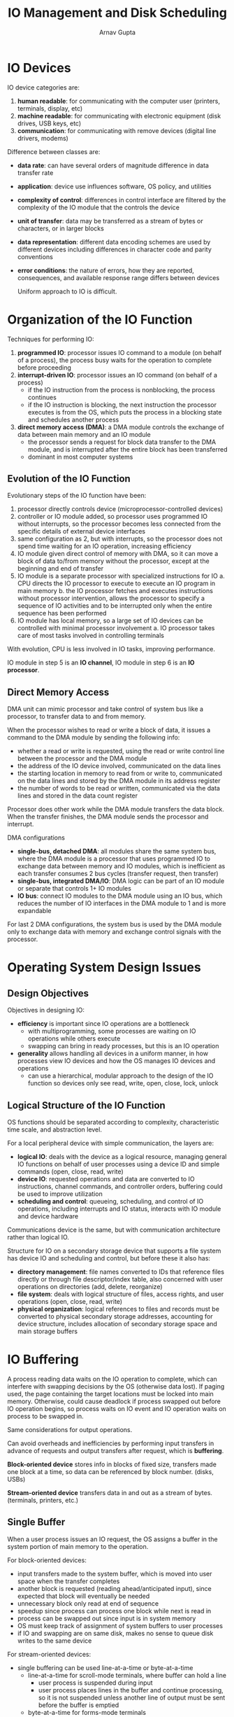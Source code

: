 #+title: IO Management and Disk Scheduling
#+author: Arnav Gupta
#+LATEX_HEADER: \usepackage{parskip,darkmode}
#+LATEX_HEADER: \enabledarkmode

* IO Devices
IO device categories are:
1. *human readable*: for communicating with the computer user (printers, terminals, display, etc)
2. *machine readable*: for communicating with electronic equipment (disk drives, USB keys, etc)
3. *communication*: for communicating with remove devices (digital line drivers, modems)

Difference between classes are:
- *data rate*: can have several orders of magnitude difference in data transfer rate
- *application*: device use influences software, OS policy, and utilities
- *complexity of control*: differences in control interface are filtered by the complexity
  of the IO module that the controls the device
- *unit of transfer*: data may be transferred as a stream of bytes or characters, or in
  larger blocks
- *data representation*: different data encoding schemes are used by different devices
  including differences in character code and parity conventions
- *error conditions*: the nature of errors, how they are reported, consequences, and available
  response range differs between devices

  Uniform approach to IO is difficult.

* Organization of the IO Function
Techniques for performing IO:
1. *programmed IO*: processor issues IO command to a module (on behalf of a process), the process
   busy waits for the operation to complete before proceeding
2. *interrupt-driven IO*: processor issues an IO command (on behalf of a process)
   - if the IO instruction from the process is nonblocking, the process continues
   - if the IO instruction is blocking, the next instruction the processor executes is from the
     OS, which puts the process in a blocking state and schedules another process
3. *direct memory access (DMA)*: a DMA module controls the exchange of data between main memory
   and an IO module
   - the processor sends a request for block data transfer to the DMA module, and is interrupted
     after the entire block has been transferred
   - dominant in most computer systems

** Evolution of the IO Function
Evolutionary steps of the IO function have been:
1. processor directly controls device (microprocessor-controlled devices)
2. controller or IO module added, so processor uses programmed IO without interrupts, so the
   processor becomes less connected from the specific details of external device interfaces
3. same configuration as 2, but with interrupts, so the processor does not spend time waiting
   for an IO operation, increasing efficiency
4. IO module given direct control of memory with DMA, so it can move a block of data to/from
   memory without the processor, except at the beginning and end of transfer
5. IO module is a separate processor with specialized instructions for IO
   a. CPU directs the IO processor to execute to execute an IO program in main memory
   b. the IO processor fetches and executes instructions without processor intervention, allows
      the processor to specify a sequence of IO activities and to be interrupted only when
      the entire sequence has been performed
6. IO module has local memory, so a large set of IO devices can be controlled with minimal
   processor involvement
   a. IO processor takes care of most tasks involved in controlling terminals

With evolution, CPU is less involved in IO tasks, improving performance.

IO module in step 5 is an *IO channel*, IO module in step 6 is an *IO processor*.

** Direct Memory Access
DMA unit can mimic processor and take control of system bus like a processor, to transfer data
to and from memory.

When the processor wishes to read or write a block of data, it issues a command to the DMA
module by sending the following info:
- whether a read or write is requested, using the read or write control line between the processor
  and the DMA module
- the address of the IO device involved, communicated on the data lines
- the starting location in memory to read from or write to, communicated on the data lines and
  stored by the DMA module in its address register
- the number of words to be read or written, communicated via the data lines and stored in the
  data count register

Processor does other work while the DMA module transfers the data block.
When the transfer finishes, the DMA module sends the processor and interrupt.

DMA configurations
- *single-bus, detached DMA*: all modules share the same system bus, where the DMA module
  is a processor that uses programmed IO to exchange data between memory and IO modules,
  which is inefficient as each transfer consumes 2 bus cycles (transfer request, then transfer)
- *single-bus, integrated DMA/IO*: DMA logic can be part of an IO module or separate that controls
  1+ IO modules
- *IO bus*: connect IO modules to the DMA module using an IO bus, which reduces the number of IO
  interfaces in the DMA module to 1 and is more expandable

For last 2 DMA configurations, the system bus is used by the DMA module only to exchange data with memory
and exchange control signals with the processor.

* Operating System Design Issues
** Design Objectives
Objectives in designing IO:
- *efficiency* is important since IO operations are a bottleneck
  - with multiprogramming, some processes are waiting on IO operations while others execute
  - swapping can bring in ready processes, but this is an IO operation
- *generality* allows handling all devices in a uniform manner, in how processes view IO devices
  and how the OS manages IO devices and operations
  - can use a hierarchical, modular approach to the design of the IO function so devices only see
    read, write, open, close, lock, unlock

** Logical Structure of the IO Function
OS functions should be separated according to complexity, characteristic time scale, and
abstraction level.

For a local peripheral device with simple communication, the layers are:
- *logical IO*: deals with the device as a logical resource, managing general IO functions
  on behalf of user processes using a device ID and simple commands (open, close, read, write)
- *device IO*: requested operations and data are converted to IO instructions, channel commands, and
  controller orders, buffering could be used to improve utilization
- *scheduling and control*: queueing, scheduling, and control of IO operations, including interrupts
  and IO status, interacts with IO module and device hardware

Communications device is the same, but with communication architecture rather than logical IO.

Structure for IO on a secondary storage device that supports a file system has device IO and
scheduling and control, but before these it also has:
- *directory management*: file names converted to IDs that reference files directly or through
  file descriptor/index table, also concerned with user operations on directories
  (add, delete, reorganize)
- *file system*: deals with logical structure of files, access rights, and user operations
  (open, close, read, write)
- *physical organization*: logical references to files and records must be converted to physical
  secondary storage addresses, accounting for device structure, includes allocation of secondary
  storage space and main storage buffers

* IO Buffering
A process reading data waits on the IO operation to complete, which can interfere with swapping
decisions by the OS (otherwise data lost).
If paging used, the page containing the target locations must be locked into main memory.
Otherwise, could cause deadlock if process swapped out before IO operation begins, so process waits on IO
event and IO operation waits on process to be swapped in.

Same considerations for output operations.

Can avoid overheads and inefficiencies by performing input transfers in advance of requests and
output transfers after request, which is *buffering*.

*Block-oriented device* stores info in blocks of fixed size, transfers made one block at a time, so
data can be referenced by block number. (disks, USBs)

*Stream-oriented device* transfers data in and out as a stream of bytes. (terminals, printers, etc.)

** Single Buffer
When a user process issues an IO request, the OS assigns a buffer in the system portion of main
memory to the operation.

For block-oriented devices:
- input transfers made to the system buffer, which is moved into user space when the transfer
  completes
- another block is requested (reading ahead/anticipated input), since expected that block will
  eventually be needed
- unnecessary block only read at end of sequence
- speedup since process can process one block while next is read in
- process can be swapped out since input is in system memory
- OS must keep track of assignment of system buffers to user processes
- if IO and swapping are on same disk, makes no sense to queue disk writes to the same device

For stream-oriented devices:
- single buffering can be used line-at-a-time or byte-at-a-time
  - line-at-a-time for scroll-mode terminals, where buffer can hold a line
    - user process is suspended during input
    - user process places lines in the buffer and continue processing, so it is not suspended unless
      another line of output must be sent before the buffer is emptied
  - byte-at-a-time for forms-mode terminals
    - follows producer/consumer model

** Double Buffer
*Double buffering/buffer swapping*: assigns 2 system buffers to operations, where a process transfers
data to/from one buffer while the OS empties/fills the other

For block-oriented transfer, processor does not have to wait on IO, always an improvement over
single buffering.

For stream-oriented transfer, could again use line-at-a-time IO (no suspension for input or output,
unless process ahead of double buffers) or byte-at-a-time IO (no advantage over single buffer of
twice the length)

** Circular Buffer
Use more than 2 buffers, with each individual buffer being 1 unit in the circular buffer.

Better for bursty IO.

** Utility of Buffering
Smoothes peaks in IO demand, but does not allow indefinite high pace of IO demand.
All buffers eventually fill up and processor will have to wait after processing each
data chunk.

* Disk Scheduling
** Disk Performance Parameters
Disk IO operation depends on the computer system, the OS, and the nature of the IO channel and disk
controller hardware.

Disk rotates at constant speed, where for reads and writes, the head must be positioned at the
desired track and at the beginning of the desired sector on that track.

Track selection moves the head (moveable-head system) or electronically selects one head (fixed-head
system).

*Seek time*: time to position the head at the track (moveable-head system)

Once track is selected, disk controller waits until appropriate sector rotates to line up with head.

*Rotational delay/latency*: time for the beginning of the sector to reach the head

*Access time*: sum of seek time and rotational delay, time to get into position to read/write

*Transfer time*: time required for data transfer, time to move head over sector

Device waits in queue for device to be available, which could include other drives if device
shares IO channel(s). Seek starts after device and channel available.

Rotational positional sensing works by attempting to connect to the channel when the head reaches
the sector, if the control unit or channel is busy with another IO, then the head must rotate another
revolution (RPS miss)..

*** Seek Time
Consists of initial startup time and time taken to traverse tracks that must be crossed once access
arm is up to speed.

Traversal time includes settling time (time to confirm track ID).

*** Transfer Time
Depends on rotation speed of the disk:
$$
T = \frac{b}{rN}
$$
where $T$ is transfer time, $b$ is the number of bytes to be transferred, $N$ is the number of
bytes on a track, and $r$ is the rotation speed (revs/s).

Total average access time is
$$
T_{a} = T_{s} + \frac{1}{2r} + \frac{b}{rN}
$$
where $T_{s}$ is the average seek time.

*** Timing Comparison
Can have huge difference between sequential read access and random read access.

If requests are randomly selected, will get poor performance.

** Disk Scheduling Policies
In a multiprogramming environment, the OS maintains a queue of requests for each IO device.

*Random scheduling*: select items from queue in random order, gives poor performance, a
benchmark against which to evaluate other techniques

*** First-In-First-Out
Process queue items in sequential order.

More fair and works well if there are only a few processes with requests to clustered
file sectors.

Open approximates random scheduling if many processes compete for disk.

*** Priority
Can use priority to meet other objectives within the OS, rather than optimize disk
utilization.

Short batch jobs prioritized over longer computations allowing shorter jobs to be
flushed through system quickly.

Users might split jobs into small pieces to beat the system.

*** Last-In-First-Out
Tasking most recent request means less arm movement for moving through a sequential
file by taking advantage of locality, improving throughput and reducing queue lengths.

Could allow for starvation if it never gets to the head of the line again.

*** Shortest-Service-Time-First
Select the disk IO request that requires least movement of the disk arm.
Always choose minimum seek time (with tiebreaker for equal distances).

Does not guarantee minimum average seek time.

*** SCAN
Arm can only move in one direction and satisfy all requests in that route until it
reaches the last track or no more requests in that direction.
Direction is reversed and scan proceeds in opposite direction.

Prevents starvation.
Favours jobs whose requests are for tracks nearest to innermost and outermost tracks.
Favours latest-arriving jobs.

For usual request pattern, SCAN similar to SSTF.

Biased against area most recently traversed, so less locality.

*** C-SCAN
Scanning only in 1 direction, so when last track visited, arm returns to opposite end of
disk and scan begins again.

Reduced max delay for new requests.

*** N-step-SCAN and FSCAN
If 1+ processes have high access rate to 1 track, they can monopolize the device by
repeated requests.
Can be avoided by segmenting the disk request queue, with 1 segment at a time being
processed completely.

N-step-SCAN segments disk request queue into subqueues of length $N$.
Subqueues are processed using SCAN.
New requests added to some other queue when queue is processed.
If $<N$ requests are available at the end of a scan, they are processed with the next
scan.
For large $N$, N-step-SCAN is SCAN, for $N=1$, N-step-SCAN is FIFO.

FSCAN uses 2 subqueues.
When a scan begins, all requests are in 1 queue, with the other empty.
During the scan, all new requests put into other queue so new requests are deferred
until old are processed.

* RAID

* Disk Cache
A buffer in main memory for disk sectors.

** Design Considerations
When an IO request is satisfied from the disk cache, the data in the disk must be
delivered to the requesting process.
Done by transferring block within main memory from disk cache to user memory or
passing a pointer to the slot in disk cache (saves time).

When a new sector is brought into disk cache, an existing block must be replaced.
Most commonly used replacement algorithm is LRU, which can be implemented using
a stack of blocks or pointers.

Can also use *least frequently used* (LFU), where the block that has experienced
the fewest references is replaced.
Implemented by associating a counter with each block, and the block with smallest
count is replaced.

LFU less effective due to locality (many references to one block in burst, but
none afterwards).

Can be fixed with frequency-based replacement.
Based on LRU, where a certain portion of the top of the stack is the new section.
On cache hit, the referenced block is moved to the top of the stack.
If the block was already in the new section, its reference count is not
incremented, otherwise incremented by 1.
This results in reference counts for blocks that are repeatedly re-referenced
in a short interval remaining unchanged.
On a miss, a block from the old section is replaced, using count and LRU.

Problem with this strategy is that there is not a sufficiently long interval for
blocks aging out of the new section to build up reference count.

Can be fixed by having new, middle, and old sections.
Reference counts not incremented in new section, replacement only from old section.
Allows blocks to build up reference count before coming eligible for replacement.

Replacement can be:
- *on-demand*: sector replaced only when slot needed
- *preplanned*: many slots released at a time, due to write back, can cluster writes
  and minimize seek time

** Performance Considerations
Miss ratio is a function of the size of disk cache.

LRU can outperform frequency-based replacement, though frequency-based replacement is
also superior.
Sequence of references and block size affect performance achieved.
